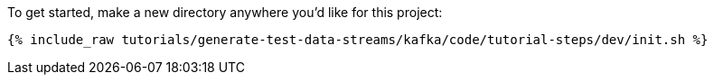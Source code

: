 To get started, make a new directory anywhere you'd like for this project:

+++++
<pre class="snippet"><code class="shell">{% include_raw tutorials/generate-test-data-streams/kafka/code/tutorial-steps/dev/init.sh %}</code></pre>
+++++
